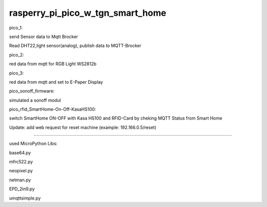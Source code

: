 rasperry_pi_pico_w_tgn_smart_home
---------------------

|Build Status|  |Python versions|

pico_1:

send Sensor data to Mqtt Brocker

Read DHT22,light sensor(analog), publish data to MQTT-Brocker


pico_2:

red data from mqtt for RGB Light WS2812b


pico_3:

red data from mqtt and set to E-Paper Display


pico_sonoff_firmware:

simulated a sonoff modul


pico_rfid_SmartHome-On-Off-KasaHS100:

switch SmartHome ON-OFF with Kasa HS100 and RFID-Card by cheking MQTT Status from Smart Home

Update:
add web request for reset machine
(example: 192.166.0.5/reset)

---------------------

used MicroPython Libs:

base64.py

mfrc522.py

neopixel.py

netman.py

EPD_2in9.py

umqttsimple.py


.. ..

.. |Build Status| image:: https://caworks-sl.de/images/build.png
   :target: https://caworks-sl.de
.. |Python versions| image:: https://caworks-sl.de/images/mpython.png
   :target: https://caworks-sl.de
